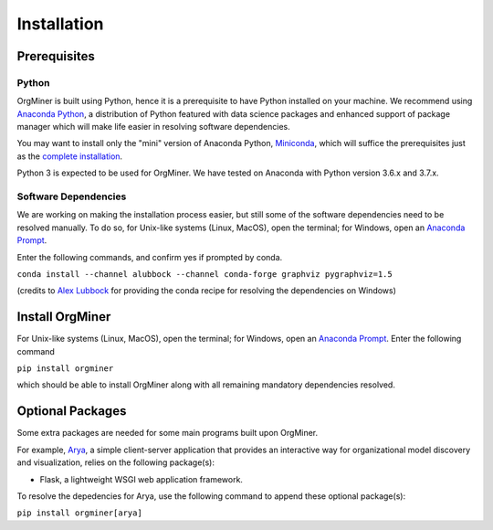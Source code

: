 .. _install:

************
Installation
************

Prerequisites
=============

Python
------
OrgMiner is built using Python, hence it is a prerequisite to have 
Python installed on your machine. 
We recommend using `Anaconda Python <https://docs.anaconda.com/anaconda/>`_, 
a distribution of Python featured with data science packages and 
enhanced support of package manager which will make life easier in 
resolving software dependencies. 

You may want to install only the "mini" version of Anaconda Python,
`Miniconda <https://docs.conda.io/en/latest/miniconda.html>`_, which 
will suffice the prerequisites just as the 
`complete installation <https://docs.anaconda.com/anaconda/install/>`_.

Python 3 is expected to be used for OrgMiner. We have tested on 
Anaconda with Python version 3.6.x and 3.7.x.

Software Dependencies
---------------------
We are working on making the installation process easier, but still some 
of the software dependencies need to be resolved manually. To do so, for 
Unix-like systems (Linux, MacOS), open the terminal; for Windows, open 
an `Anaconda Prompt <https://docs.anaconda.com/anaconda/user-guide/getting-started/#open-anaconda-prompt>`_.

Enter the following commands, and confirm yes if prompted by conda.

``conda install --channel alubbock --channel conda-forge graphviz pygraphviz=1.5``

(credits to `Alex Lubbock <https://anaconda.org/alubbock>`_ for 
providing the conda recipe for resolving the dependencies on Windows)

Install OrgMiner
================
For Unix-like systems (Linux, MacOS), open the terminal; for Windows, 
open an `Anaconda Prompt <https://docs.anaconda.com/anaconda/user-guide/getting-started/#open-anaconda-prompt>`_.
Enter the following command

``pip install orgminer``

which should be able to install OrgMiner along with all remaining 
mandatory dependencies resolved.

.. _install_optional:

Optional Packages
=================
Some extra packages are needed for some main programs built upon 
OrgMiner.

For example, `Arya <https://github.com/roy-jingyang/OrgMiner-Arya>`_, 
a simple client-server application that provides an interactive way for 
organizational model discovery and visualization, relies on the 
following package(s):

* Flask, a lightweight WSGI web application framework. 

To resolve the depedencies for Arya, use the following command to append 
these optional package(s):

``pip install orgminer[arya]``

